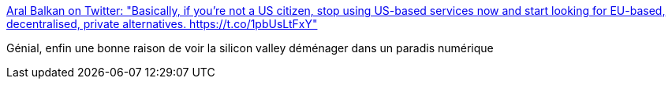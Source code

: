 :jbake-type: post
:jbake-status: published
:jbake-title: Aral Balkan on Twitter: "Basically, if you’re not a US citizen, stop using US-based services now and start looking for EU-based, decentralised, private alternatives. https://t.co/1pbUsLtFxY"
:jbake-tags: sécurité,intimité,espionnage,_mois_janv.,_année_2017
:jbake-date: 2017-01-27
:jbake-depth: ../
:jbake-uri: shaarli/1485496133000.adoc
:jbake-source: https://nicolas-delsaux.hd.free.fr/Shaarli?searchterm=https%3A%2F%2Ftwitter.com%2Faral%2Fstatus%2F824632259114389504&searchtags=s%C3%A9curit%C3%A9+intimit%C3%A9+espionnage+_mois_janv.+_ann%C3%A9e_2017
:jbake-style: shaarli

https://twitter.com/aral/status/824632259114389504[Aral Balkan on Twitter: "Basically, if you’re not a US citizen, stop using US-based services now and start looking for EU-based, decentralised, private alternatives. https://t.co/1pbUsLtFxY"]

Génial, enfin une bonne raison de voir la silicon valley déménager dans un paradis numérique
